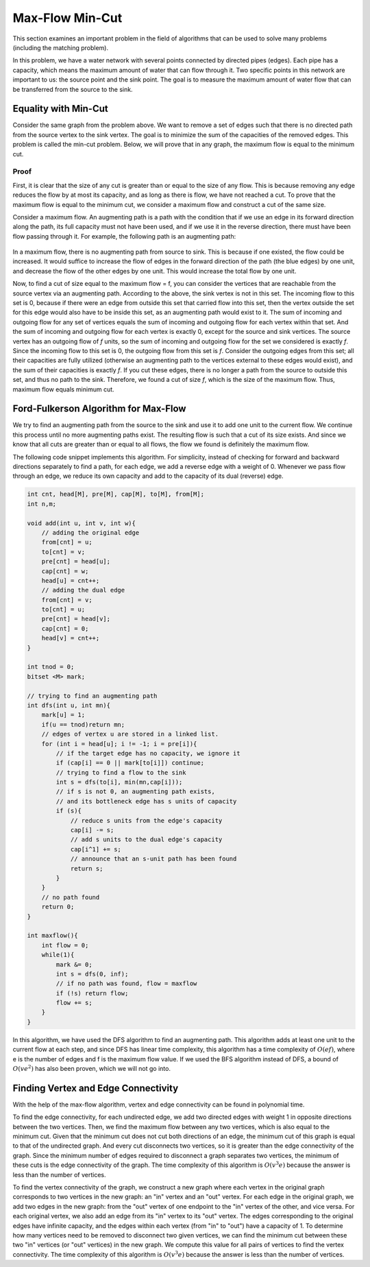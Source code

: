 Max-Flow Min-Cut
==========================

This section examines an important problem in the field of algorithms that can be used to solve many problems (including the matching problem).

In this problem, we have a water network with several points connected by directed pipes (edges). Each pipe has a capacity, which means the maximum amount of water that can flow through it. Two specific points in this network are important to us: the source point and the sink point. The goal is to measure the maximum amount of water flow that can be transferred from the source to the sink.

Equality with Min-Cut
---------------------
Consider the same graph from the problem above. We want to remove a set of edges such that there is no directed path from the source vertex to the sink vertex. The goal is to minimize the sum of the capacities of the removed edges. This problem is called the min-cut problem. Below, we will prove that in any graph, the maximum flow is equal to the minimum cut.

Proof
~~~~~~~
First, it is clear that the size of any cut is greater than or equal to the size of any flow. This is because removing any edge reduces the flow by at most its capacity, and as long as there is flow, we have not reached a cut. To prove that the maximum flow is equal to the minimum cut, we consider a maximum flow and construct a cut of the same size.

Consider a maximum flow. An augmenting path is a path with the condition that if we use an edge in its forward direction along the path, its full capacity must not have been used, and if we use it in the reverse direction, there must have been flow passing through it. For example, the following path is an augmenting path:

.. figure:: /_static/flow_path.png
   :width: 50%
   :align: center
   :alt: Example augmenting path

In a maximum flow, there is no augmenting path from source to sink. This is because if one existed, the flow could be increased. It would suffice to increase the flow of edges in the forward direction of the path (the blue edges) by one unit, and decrease the flow of the other edges by one unit. This would increase the total flow by one unit.

Now, to find a cut of size equal to the maximum flow = f, you can consider the vertices that are reachable from the source vertex via an augmenting path. According to the above, the sink vertex is not in this set. The incoming flow to this set is 0, because if there were an edge from outside this set that carried flow into this set, then the vertex outside the set for this edge would also have to be inside this set, as an augmenting path would exist to it. The sum of incoming and outgoing flow for any set of vertices equals the sum of incoming and outgoing flow for each vertex within that set. And the sum of incoming and outgoing flow for each vertex is exactly 0, except for the source and sink vertices. The source vertex has an outgoing flow of `f` units, so the sum of incoming and outgoing flow for the set we considered is exactly `f`. Since the incoming flow to this set is 0, the outgoing flow from this set is `f`. Consider the outgoing edges from this set; all their capacities are fully utilized (otherwise an augmenting path to the vertices external to these edges would exist), and the sum of their capacities is exactly `f`. If you cut these edges, there is no longer a path from the source to outside this set, and thus no path to the sink. Therefore, we found a cut of size `f`, which is the size of the maximum flow. Thus, maximum flow equals minimum cut.

Ford-Fulkerson Algorithm for Max-Flow
----------------------------------------
We try to find an augmenting path from the source to the sink and use it to add one unit to the current flow. We continue this process until no more augmenting paths exist. The resulting flow is such that a cut of its size exists. And since we know that all cuts are greater than or equal to all flows, the flow we found is definitely the maximum flow.

The following code snippet implements this algorithm. For simplicity, instead of checking for forward and backward directions separately to find a path, for each edge, we add a reverse edge with a weight of 0. Whenever we pass flow through an edge, we reduce its own capacity and add to the capacity of its dual (reverse) edge.

.. code-block:: cpp

  int cnt, head[M], pre[M], cap[M], to[M], from[M];
  int n,m;
  
  void add(int u, int v, int w){
      // adding the original edge
      from[cnt] = u;
      to[cnt] = v;
      pre[cnt] = head[u];
      cap[cnt] = w;
      head[u] = cnt++;
      // adding the dual edge
      from[cnt] = v;
      to[cnt] = u;
      pre[cnt] = head[v];
      cap[cnt] = 0;
      head[v] = cnt++;
  }
  
  int tnod = 0;
  bitset <M> mark;
  
  // trying to find an augmenting path
  int dfs(int u, int mn){
      mark[u] = 1;
      if(u == tnod)return mn;
      // edges of vertex u are stored in a linked list.
      for (int i = head[u]; i != -1; i = pre[i]){
          // if the target edge has no capacity, we ignore it
          if (cap[i] == 0 || mark[to[i]]) continue;
          // trying to find a flow to the sink
          int s = dfs(to[i], min(mn,cap[i]));
          // if s is not 0, an augmenting path exists,
          // and its bottleneck edge has s units of capacity
          if (s){
              // reduce s units from the edge's capacity
              cap[i] -= s;
              // add s units to the dual edge's capacity
              cap[i^1] += s;
              // announce that an s-unit path has been found
              return s;
          }
      }
      // no path found
      return 0;
  }
  
  int maxflow(){
      int flow = 0;
      while(1){
          mark &= 0;
          int s = dfs(0, inf);
          // if no path was found, flow = maxflow
          if (!s) return flow;
          flow += s;
      }
  }

In this algorithm, we have used the DFS algorithm to find an augmenting path. This algorithm adds at least one unit to the current flow at each step, and since DFS has linear time complexity, this algorithm has a time complexity of :math:`O(ef)`, where e is the number of edges and f is the maximum flow value.
If we used the BFS algorithm instead of DFS, a bound of :math:`O(ve^2)` has also been proven, which we will not go into.

Finding Vertex and Edge Connectivity
------------------------------------
With the help of the max-flow algorithm, vertex and edge connectivity can be found in polynomial time.

To find the edge connectivity, for each undirected edge, we add two directed edges with weight 1 in opposite directions between the two vertices. Then, we find the maximum flow between any two vertices, which is also equal to the minimum cut. Given that the minimum cut does not cut both directions of an edge, the minimum cut of this graph is equal to that of the undirected graph. And every cut disconnects two vertices, so it is greater than the edge connectivity of the graph. Since the minimum number of edges required to disconnect a graph separates two vertices, the minimum of these cuts is the edge connectivity of the graph. The time complexity of this algorithm is :math:`O(v^3e)` because the answer is less than the number of vertices.

To find the vertex connectivity of the graph, we construct a new graph where each vertex in the original graph corresponds to two vertices in the new graph: an "in" vertex and an "out" vertex. For each edge in the original graph, we add two edges in the new graph: from the "out" vertex of one endpoint to the "in" vertex of the other, and vice versa. For each original vertex, we also add an edge from its "in" vertex to its "out" vertex. The edges corresponding to the original edges have infinite capacity, and the edges within each vertex (from "in" to "out") have a capacity of 1. To determine how many vertices need to be removed to disconnect two given vertices, we can find the minimum cut between these two "in" vertices (or "out" vertices) in the new graph. We compute this value for all pairs of vertices to find the vertex connectivity. The time complexity of this algorithm is :math:`O(v^3e)` because the answer is less than the number of vertices.